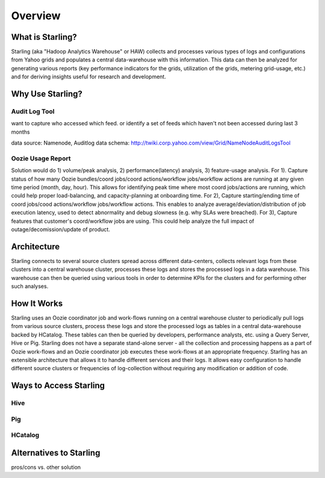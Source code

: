========
Overview
========

What is Starling?
=================  

Starling (aka "Hadoop Analytics Warehouse" or HAW) collects and processes various 
types of logs and configurations from Yahoo grids and populates a central 
data-warehouse with this information. This data can then be analyzed for 
generating various reports (key performance indicators for the grids, utilization 
of the grids, metering grid-usage, etc.) and for deriving insights useful for 
research and development.

Why Use Starling?
=================


Audit Log Tool
--------------

want to capture who accessed which feed. or identify a set of feeds which haven't not been accessed during last 3 months

data source:  Namenode, Auditlog data
schema: http://twiki.corp.yahoo.com/view/Grid/NameNodeAuditLogsTool

Oozie Usage Report
------------------

Solution would do 1) volume/peak analysis, 2) performance(latency) analysis, 3) feature-usage analysis. For 1). Capture status of how many Oozie bundles/coord jobs/coord actions/workflow jobs/workflow actions are running at any given time period (month, day, hour). This allows for identifying peak time where most coord jobs/actions are running, which could help proper load-balancing, and capacity-planning at onboarding time. For 2), Capture starting/ending time of coord jobs/cood actions/workflow jobs/workflow actions. This enables to analyze average/deviation/distribution of job execution latency, used to detect abnormality and debug slowness (e.g. why SLAs were breached). For 3), Capture features that customer's coord/workflow jobs are using. This could help analyze the full impact of outage/decomission/update of product.


Architecture
============  

Starling connects to several source clusters spread across different data-centers, collects relevant logs from these clusters into a central warehouse cluster, processes these logs and stores the processed logs in a data warehouse. This warehouse can then be queried using various tools in order to determine KPIs for the clusters and for performing other such analyses.




How It Works
============

Starling uses an Oozie coordinator job and work-flows running on a central warehouse cluster to periodically pull logs from various source clusters, process these logs and store the processed logs as tables in a central data-warehouse backed by HCatalog. These tables can then be queried by developers, performance analysts, etc. using a Query Server, Hive or Pig. Starling does not have a separate stand-alone server - all the collection and processing happens as a part of Oozie work-flows and an Oozie coordinator job executes these work-flows at an appropriate frequency.
Starling has an extensible architecture that allows it to handle different services and their logs. It allows easy configuration to handle different source clusters or frequencies of log-collection without requiring any modification or addition of code.

Ways to Access Starling
=======================

Hive
----

Pig
---

HCatalog
--------

Alternatives to Starling
========================


pros/cons vs. other solution

